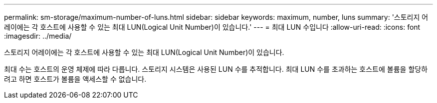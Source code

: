 ---
permalink: sm-storage/maximum-number-of-luns.html 
sidebar: sidebar 
keywords: maximum, number, luns 
summary: '스토리지 어레이에는 각 호스트에 사용할 수 있는 최대 LUN(Logical Unit Number)이 있습니다.' 
---
= 최대 LUN 수입니다
:allow-uri-read: 
:icons: font
:imagesdir: ../media/


[role="lead"]
스토리지 어레이에는 각 호스트에 사용할 수 있는 최대 LUN(Logical Unit Number)이 있습니다.

최대 수는 호스트의 운영 체제에 따라 다릅니다. 스토리지 시스템은 사용된 LUN 수를 추적합니다. 최대 LUN 수를 초과하는 호스트에 볼륨을 할당하려고 하면 호스트가 볼륨을 액세스할 수 없습니다.
